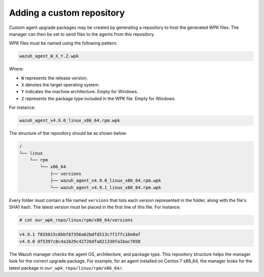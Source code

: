 .. Copyright (C) 2015, Wazuh, Inc.

.. _custom-repository:

Adding a custom repository
==========================

Custom agent upgrade packages may be created by generating a repository to host the generated WPK files.  The manager can then be set to send files to the agents from this repository.

WPK files must be named using the following pattern:

.. code-block:: none

    wazuh_agent_W_X_Y.Z.wpk

Where:

-  ``W`` represents the release version.
-  ``X`` denotes the target operating system.
-  ``Y`` indicates the machine architecture. Empty for Windows.
-  ``Z`` represents the package type included in the WPK file. Empty for Windows.

For instance:

.. code-block:: none

    wazuh_agent_v4.9.0_linux_x86_64.rpm.wpk


The structure of the repository should be as shown below:

.. code-block:: none
    :class: output

    /
    └── linux
        └── rpm
            └── x86_64
                ├── versions
                ├── wazuh_agent_v4.9.0_linux_x86_64.rpm.wpk
                └── wazuh_agent_v4.9.1_linux_x86_64.rpm.wpk

Every folder must contain a file named ``versions`` that lists each version represented in the folder, along with the file's SHA1 hash. The latest version must be placed in the first line of this file. For instance:

.. code-block:: console

    # cat our_wpk_repo/linux/rpm/x86_64/versions

.. code-block:: none
    :class: output

    v4.9.1 f835015c6bbf87356a62bdfd513c7f1ffc16e0af
    v4.9.0 df5397c8c4a1b29c42726dfa821330fa1bac7058


The Wazuh manager checks the agent OS, architecture, and package type. This repository structure helps the manager look for the correct upgrade package. For example, for an agent installed on Centos 7 x86_64, the manager looks for the latest package in ``our_wpk_repo/linux/rpm/x86_64/``.
